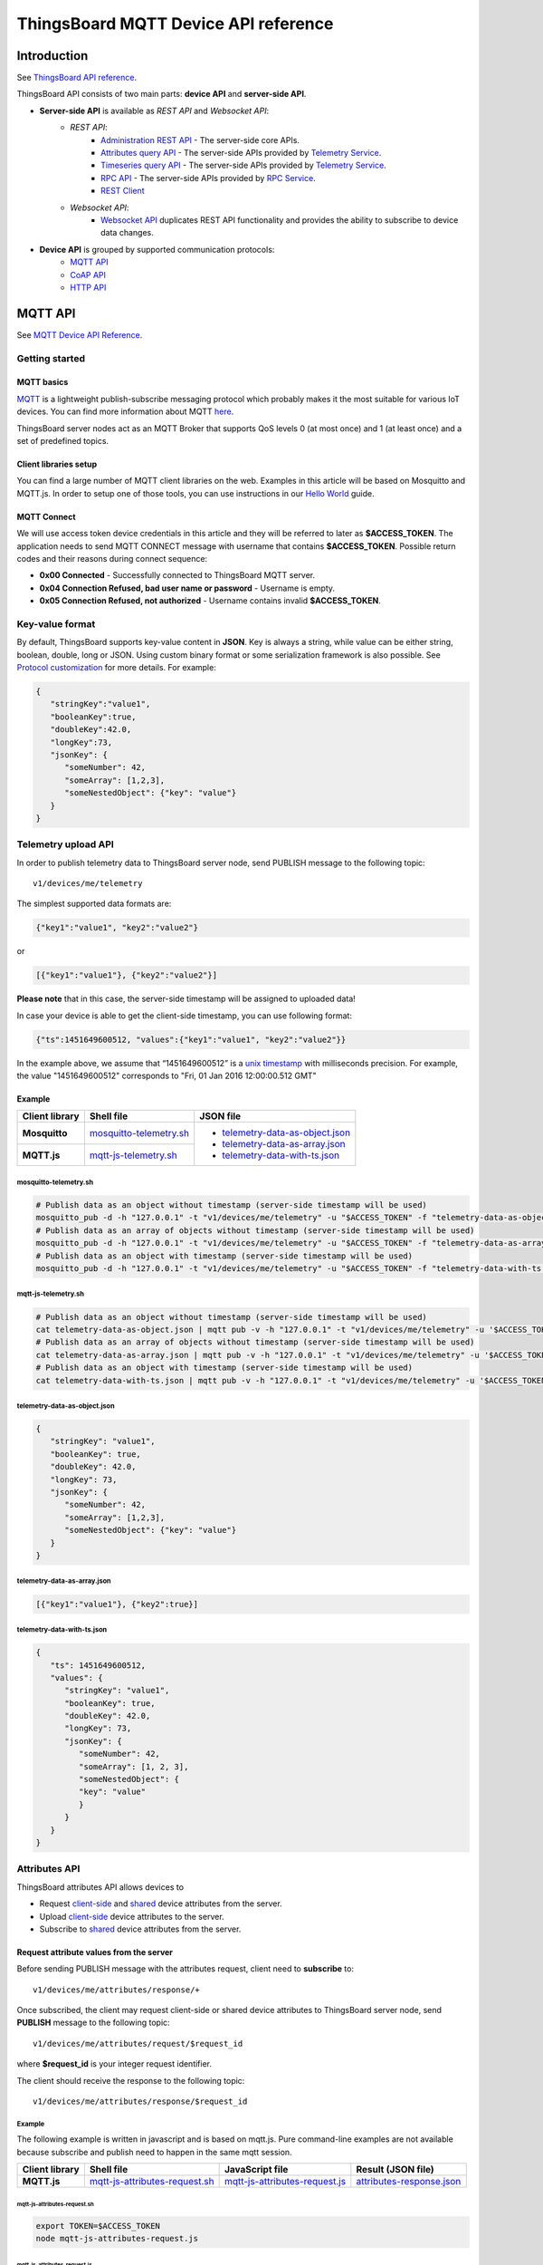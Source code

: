 ThingsBoard MQTT Device API reference
########################################


Introduction
============

See `ThingsBoard API reference`__.

.. __: https://thingsboard.io/docs/api/


ThingsBoard API consists of two main parts: **device API** and **server-side API**.


.. uml::

   interface "MQTT API" as MQTTAPI
   interface "CoAP API" as CoAPAPI
   interface "HTTP API" as HTTPAPI

   /'interface "Device API" as DeviceAPI'/
   interface "Websocket API" as WebsocketAPI
   interface "REST API" as RestAPI
   
   node "\nThingsBoard Server\n" as TBSrv {
   }

   node "Device" as TBDev {
   }

   node "Server-side Application" as TBApp {
      node "Web UI" as WebUI {
      }
   }

   /'TBSrv -left- DeviceAPI'/
   TBSrv -down-  MQTTAPI
   TBSrv -down-  CoAPAPI
   TBSrv -down-  HTTPAPI
   TBSrv -down- RestAPI
   TBSrv -down-  WebsocketAPI

   /'TBDev .up.> DeviceAPI'/
   TBDev .up.> MQTTAPI : **Device API**
   TBDev .up.> CoAPAPI : **Device API**
   TBDev .up.> HTTPAPI : **Device API**

   TBApp -up-> RestAPI : **Server-side API**
   WebUI -up-> WebsocketAPI : **Server-side API**

   note bottom of TBDev
      Switch one in MQTT API, 
      CoAP API and HTTP API
   end note


* **Server-side API** is available as *REST API* and *Websocket API*:
   * *REST API*:
      * `Administration REST API`__ - The server-side core APIs.
      * `Attributes query API`__ - The server-side APIs provided by `Telemetry Service`__.
      * `Timeseries query API`__ - The server-side APIs provided by `Telemetry Service`__.
      * `RPC API`__ - The server-side APIs provided by `RPC Service`__.
      * `REST Client`__ 
   * *Websocket API*:
      * `Websocket API`__ duplicates REST API functionality and provides the ability to subscribe to device data changes. 

.. __: https://thingsboard.io/docs/reference/rest-api
.. __: https://thingsboard.io/docs/user-guide/attributes/#data-query-api
.. __: https://thingsboard.io/docs/user-guide/attributes/
.. __: https://thingsboard.io/docs/user-guide/telemetry/#data-query-api
.. __: https://thingsboard.io/docs/user-guide/telemetry/
.. __: https://thingsboard.io/docs/user-guide/rpc/#server-side-rpc-api
.. __: https://thingsboard.io/docs/user-guide/rpc/
.. __: https://thingsboard.io/docs/reference/rest-client

.. __: https://thingsboard.io/docs/user-guide/telemetry/#websocket-api


* **Device API** is grouped by supported communication protocols:
   * `MQTT API`__
   * `CoAP API`__
   * `HTTP API`__

.. __: https://thingsboard.io/docs/reference/mqtt-api
.. __: https://thingsboard.io/docs/reference/coap-api
.. __: https://thingsboard.io/docs/reference/http-api


MQTT API 
========

See `MQTT Device API Reference`__.

.. __: https://thingsboard.io/docs/reference/mqtt-api/


Getting started
---------------

MQTT basics
***********

`MQTT`__ is a lightweight publish-subscribe messaging protocol which probably makes it the most suitable for various IoT devices. You can find more information about MQTT `here`__.

ThingsBoard server nodes act as an MQTT Broker that supports QoS levels 0 (at most once) and 1 (at least once) and a set of predefined topics.

.. __: https://en.wikipedia.org/wiki/MQTT
.. __: http://mqtt.org/


Client libraries setup
**********************

You can find a large number of MQTT client libraries on the web. Examples in this article will be based on Mosquitto and MQTT.js. In order to setup one of those tools, you can use instructions in our `Hello World`__ guide.

.. __: https://thingsboard.io/docs/getting-started-guides/helloworld/

MQTT Connect
************

We will use access token device credentials in this article and they will be referred to later as **$ACCESS_TOKEN**. The application needs to send MQTT CONNECT message with username that contains **$ACCESS_TOKEN**. Possible return codes and their reasons during connect sequence:

* **0x00 Connected** - Successfully connected to ThingsBoard MQTT server.
* **0x04 Connection Refused, bad user name or password** - Username is empty.
* **0x05 Connection Refused, not authorized** - Username contains invalid **$ACCESS_TOKEN**.

Key-value format
----------------

By default, ThingsBoard supports key-value content in **JSON**. Key is always a string, while value can be either string, boolean, double, long or JSON. Using custom binary format or some serialization framework is also possible. See `Protocol customization`_ for more details. For example:

.. code:: json

   {
      "stringKey":"value1", 
      "booleanKey":true, 
      "doubleKey":42.0, 
      "longKey":73, 
      "jsonKey": {
         "someNumber": 42,
         "someArray": [1,2,3],
         "someNestedObject": {"key": "value"}
      }
   }


Telemetry upload API
--------------------

.. uml::

   title  Telemetry upload

   participant "Device" as TBDev order 10
   participant "ThingsBoard Server"  as TBSrv order 20 

   TBDev  ->  TBSrv: Telemetry upload (**MQTT, PUBLISH**) \nTopic: **v1/devices/me/telemetry** \nPayload: {"key1":"value1", "key2":"value2"} or \nPayload: [{"key1":"value1"}, {"key2":"value2"}] or \nPayload: {"ts":1451649600512, "values":{"key1":"value1", "key2":"value2"}}


In order to publish telemetry data to ThingsBoard server node, send PUBLISH message to the following topic::

   v1/devices/me/telemetry

The simplest supported data formats are:

.. code:: json

   {"key1":"value1", "key2":"value2"}

or

.. code:: json

   [{"key1":"value1"}, {"key2":"value2"}]

**Please note** that in this case, the server-side timestamp will be assigned to uploaded data!

In case your device is able to get the client-side timestamp, you can use following format:

.. code:: json

   {"ts":1451649600512, "values":{"key1":"value1", "key2":"value2"}}

In the example above, we assume that “1451649600512” is a `unix timestamp`__ with milliseconds precision. For example, the value "1451649600512" corresponds to "Fri, 01 Jan 2016 12:00:00.512 GMT"

.. __: https://en.wikipedia.org/wiki/Unix_time


Example
*******

+----------------+----------------------------+------------------------------------+
| Client library | Shell file                 | JSON file                          |
+================+============================+====================================+
| **Mosquitto**  | `mosquitto-telemetry.sh`_  | - `telemetry-data-as-object.json`_ |
+----------------+----------------------------+ - `telemetry-data-as-array.json`_  |
| **MQTT.js**    | `mqtt-js-telemetry.sh`_    | - `telemetry-data-with-ts.json`_   |
+----------------+----------------------------+------------------------------------+

mosquitto-telemetry.sh
++++++++++++++++++++++

.. code:: bash

   # Publish data as an object without timestamp (server-side timestamp will be used)
   mosquitto_pub -d -h "127.0.0.1" -t "v1/devices/me/telemetry" -u "$ACCESS_TOKEN" -f "telemetry-data-as-object.json"
   # Publish data as an array of objects without timestamp (server-side timestamp will be used)
   mosquitto_pub -d -h "127.0.0.1" -t "v1/devices/me/telemetry" -u "$ACCESS_TOKEN" -f "telemetry-data-as-array.json"
   # Publish data as an object with timestamp (server-side timestamp will be used)
   mosquitto_pub -d -h "127.0.0.1" -t "v1/devices/me/telemetry" -u "$ACCESS_TOKEN" -f "telemetry-data-with-ts.json"


mqtt-js-telemetry.sh
++++++++++++++++++++

.. code:: bash

   # Publish data as an object without timestamp (server-side timestamp will be used)
   cat telemetry-data-as-object.json | mqtt pub -v -h "127.0.0.1" -t "v1/devices/me/telemetry" -u '$ACCESS_TOKEN' -s
   # Publish data as an array of objects without timestamp (server-side timestamp will be used)
   cat telemetry-data-as-array.json | mqtt pub -v -h "127.0.0.1" -t "v1/devices/me/telemetry" -u '$ACCESS_TOKEN' -s
   # Publish data as an object with timestamp (server-side timestamp will be used)
   cat telemetry-data-with-ts.json | mqtt pub -v -h "127.0.0.1" -t "v1/devices/me/telemetry" -u '$ACCESS_TOKEN' -s


telemetry-data-as-object.json
+++++++++++++++++++++++++++++

.. code:: json
   
   {
      "stringKey": "value1",
      "booleanKey": true,
      "doubleKey": 42.0,
      "longKey": 73,
      "jsonKey": {
         "someNumber": 42,
         "someArray": [1,2,3],
         "someNestedObject": {"key": "value"}
      }
   }


telemetry-data-as-array.json
++++++++++++++++++++++++++++

.. code:: json
   
   [{"key1":"value1"}, {"key2":true}]


telemetry-data-with-ts.json
+++++++++++++++++++++++++++

.. code:: json
   
   {
      "ts": 1451649600512,
      "values": {
         "stringKey": "value1",
         "booleanKey": true,
         "doubleKey": 42.0,
         "longKey": 73,
         "jsonKey": {
            "someNumber": 42,
            "someArray": [1, 2, 3],
            "someNestedObject": {
            "key": "value"
            }
         }
      }
   }


Attributes API
--------------

ThingsBoard attributes API allows devices to

* Request `client-side`__ and `shared`__ device attributes from the server.
* Upload `client-side`__ device attributes to the server.
* Subscribe to `shared`__ device attributes from the server.

.. __: https://thingsboard.io/docs/user-guide/attributes/#attribute-types
.. __: https://thingsboard.io/docs/user-guide/attributes/#attribute-types
.. __: https://thingsboard.io/docs/user-guide/attributes/#attribute-types
.. __: https://thingsboard.io/docs/user-guide/attributes/#attribute-types


Request attribute values from the server
****************************************

.. uml::

   title  Request attribute values from the server

   participant "Device" as TBDev order 10
   participant "ThingsBoard Server"  as TBSrv order 20 

   == Subscribe to client-side and shared attribute response from the server ==
   TBDev  ->  TBSrv: subscribe to attribute response (**MQTT, SUBSCRIBE**) \nTopic: **v1/devices/me/attributes/response/+**

   == Request client-side and shared attributes from the server ==
   TBDev  ->  TBSrv: request attribute values from the server (**MQTT, PUBLISH**) \nTopic: **v1/devices/me/attributes/request/$request_id** \nPayload: {"clientKeys":"attribute1,attribute2", "sharedKeys":"shared1,shared2"}
   
   TBDev <--  TBSrv: receive response (**MQTT, PUBLISH**) \nTopic: **v1/devices/me/attributes/response/$request_id** \nPayload: {"client":{"attribute1":"value1","attribute2":"value2"},\n"shared":{"shared1":"value1","shared1":"value2"}}

Before sending PUBLISH message with the attributes request, client need to **subscribe** to::

   v1/devices/me/attributes/response/+

Once subscribed, the client may request client-side or shared device attributes to ThingsBoard server node, send **PUBLISH** message to the following topic::

   v1/devices/me/attributes/request/$request_id

where **$request_id** is your integer request identifier. 

The client should receive the response to the following topic::

   v1/devices/me/attributes/response/$request_id


Example
+++++++

The following example is written in javascript and is based on mqtt.js. Pure command-line examples are not available because subscribe and publish need to happen in the same mqtt session.

+----------------+-----------------------------------+------------------------------------+------------------------------+
| Client library | Shell file                        | JavaScript file                    |  Result (JSON file)          |
+================+===================================+====================================+==============================+
| **MQTT.js**    | `mqtt-js-attributes-request.sh`_  | `mqtt-js-attributes-request.js`_   | `attributes-response.json`_  |
+----------------+-----------------------------------+------------------------------------+------------------------------+

mqtt-js-attributes-request.sh
:::::::::::::::::::::::::::::

.. code:: bash

   export TOKEN=$ACCESS_TOKEN
   node mqtt-js-attributes-request.js


mqtt-js-attributes-request.js
:::::::::::::::::::::::::::::

.. code:: javascript

   var mqtt = require('mqtt')
   var client  = mqtt.connect('mqtt://127.0.0.1',{
      username: process.env.TOKEN
   })

   client.on('connect', function () {
      console.log('connected')
      client.subscribe('v1/devices/me/attributes/response/+')
      client.publish('v1/devices/me/attributes/request/1', '{"clientKeys":"attribute1,attribute2", "sharedKeys":"shared1,shared2"}')
   })

   client.on('message', function (topic, message) {
      console.log('response.topic: ' + topic)
      console.log('response.body: ' + message.toString())
      client.end()
   })


attributes-response.json
::::::::::::::::::::::::

.. code:: json

   {"key1":"value1"}


**Please note**, the intersection of client-side and shared device attribute keys is a **bad** practice! However, it is still possible to have same keys for client, shared or even server-side attributes.


Publish attribute update to the server
**************************************

.. uml::

   title  Publish attribute update to the server

   participant "Device" as TBDev order 10
   participant "ThingsBoard Server"  as TBSrv order 20 

   TBDev  ->  TBSrv: publish client-side attributes update to the server (**MQTT, PUBLISH**) \nTopic: **v1/devices/me/attributes** \nPayload: {"attribute1":"value1","attribute2":true}


In order to publish client-side device attributes to ThingsBoard server node, send **PUBLISH** message to the following topic::

   v1/devices/me/attributes

Example
+++++++

+----------------+-------------------------------------+------------------------------------+
| Client library | Shell file                          | JSON file                          |
+================+=====================================+====================================+
| **Mosquitto**  | `mosquitto-attributes-publish.sh`_  | `new-attributes-values.json`_      |
+----------------+-------------------------------------+                                    |
| **MQTT.js**    | `mqtt-js-attributes-publish.sh`_    |                                    |
+----------------+-------------------------------------+------------------------------------+

mosquitto-attributes-publish.sh
:::::::::::::::::::::::::::::::

.. code:: bash

   # Publish client-side attributes update
   mosquitto_pub -d -h "127.0.0.1" -t "v1/devices/me/attributes" -u "$ACCESS_TOKEN" -f "new-attributes-values.json"


mqtt-js-attributes-publish.sh
:::::::::::::::::::::::::::::

.. code:: bash
   
   # Publish client-side attributes update
   cat new-attributes-values.json | mqtt pub -d -h "127.0.0.1" -t "v1/devices/me/attributes" -u '$ACCESS_TOKEN' -s


new-attributes-values.json
::::::::::::::::::::::::::

.. code:: json
   
   {
      "stringKey": "value1",
      "booleanKey": true,
      "doubleKey": 42.0,
      "longKey": 73,
      "jsonKey": {
         "someNumber": 42,
         "someArray": [1,2,3],
         "someNestedObject": {"key": "value"}
      }
   }


Subscribe to attribute updates from the server
**********************************************

.. uml::

   title  Subscribe to attribute updates from the server

   participant "Device" as TBDev order 10
   participant "ThingsBoard Server"  as TBSrv order 20 

   == Subscribe to attribute updates from the server ==
   TBDev  ->  TBSrv: subscribe to attribute response (**MQTT, SUBSCRIBE**) \nTopic: **v1/devices/me/attributes**

   == Receive the attribute update from the server ==
   TBDev  <-  TBSrv: receive attribute update from the server (**MQTT, PUBLISH**) \nTopic: **v1/devices/me/attributes** \nPayload: {"attribute1":"value1","attribute2":"value2"}


In order to subscribe to shared device attribute changes, send **SUBSCRIBE** message to the following topic::

   v1/devices/me/attributes

When a shared attribute is changed by one of the server-side components (such as the REST API or the Rule Chain), the client will **receive** the following update:

.. code:: json

   {"key1":"value1"}


Example
+++++++

+----------------+---------------------------------------+
| Client library | Shell file                            |
+================+=======================================+
| **Mosquitto**  | `mosquitto-attributes-subscribe.sh`_  |
+----------------+---------------------------------------+
| **MQTT.js**    | `mqtt-js-attributes-subscribe.sh`_    |
+----------------+---------------------------------------+

mosquitto-attributes-subscribe.sh
:::::::::::::::::::::::::::::::::

.. code:: bash

   # Subscribes to attribute updates
   mosquitto_sub -d -h "127.0.0.1" -t "v1/devices/me/attributes" -u "$ACCESS_TOKEN"

mqtt-js-attributes-subscribe.sh
:::::::::::::::::::::::::::::::

.. code:: bash
   
   # Subscribes to attribute updates
   mqtt sub -v "127.0.0.1" -t "v1/devices/me/attributes" -u '$ACCESS_TOKEN'


PRC API
-------

Server-side RPC
***************

.. uml::

   title  Server-side RPC

   participant "Device" as TBDev order 10
   participant "ThingsBoard Server"  as TBSrv order 20 

   == Subscribe to sever-side RPC request from the server ==
   TBDev  ->  TBSrv: subscribe to sever-side RPC request (**MQTT, SUBSCRIBE**) \nTopic: **v1/devices/me/rpc/request/+**

   == Receive two-way sever-side RPC request from the server ==
   TBDev  <-  TBSrv: receive server-side RPC request from the server (**MQTT, PUBLISH**) \nTopic: **v1/devices/me/rpc/request/$request_id** \nPayload: {"method":"remoteOTA","params":"http://192.168.xx.xxx/abc.bin"}
   
   TBDev -->  TBSrv: send response (**MQTT, PUBLISH**) \nTopic: **v1/devices/me/rpc/response/$request_id** \nPayload: {"method":"remoteOTA","results":{"result":"success"}}

   == Receive one-way sever-side RPC request from the server ==
   TBDev  <-  TBSrv: receive server-side RPC request from the server (**MQTT, PUBLISH**) \nTopic: **v1/devices/me/rpc/request/$request_id** \nPayload: {"method":"setSpValue","params":14.5}


In order to subscribe to RPC commands from the server, send **SUBSCRIBE** message to the following topic::

   v1/devices/me/rpc/request/+

Once subscribed, the client will receive individual commands as a **PUBLISH** message to the corresponding topic::

   v1/devices/me/rpc/request/$request_id

where **$request_id** is an integer request identifier.

The client should publish the response to the following topic::

   v1/devices/me/rpc/response/$request_id


Example
+++++++

The following example is written in javascript and is based on mqtt.js. Pure command-line examples are not available because subscribe and publish need to happen in the same mqtt session.

+----------------+-----------------------------------+------------------------------------+
| Client library | Shell file                        | JavaScript file                    |
+================+===================================+====================================+
| **MQTT.js**    | `mqtt-js-rpc-from-server.sh`_     | `mqtt-js-rpc-from-server.js`_      |
+----------------+-----------------------------------+------------------------------------+

mqtt-js-rpc-from-server.sh
::::::::::::::::::::::::::

.. code:: bash

   export TOKEN=$ACCESS_TOKEN
   node mqtt-js-rpc-from-server.js

mqtt-js-rpc-from-server.js
:::::::::::::::::::::::::::::::

.. code:: javascript
   
   var mqtt = require('mqtt');
   var client  = mqtt.connect('mqtt://127.0.0.1',{
      username: process.env.TOKEN
   });

   client.on('connect', function () {
      console.log('connected');
      client.subscribe('v1/devices/me/rpc/request/+')
   });

   client.on('message', function (topic, message) {
      console.log('request.topic: ' + topic);
      console.log('request.body: ' + message.toString());
      var requestId = topic.slice('v1/devices/me/rpc/request/'.length);
      //client acts as an echo service
      client.publish('v1/devices/me/rpc/response/' + requestId, message);
   });


Client-side RPC
***************

.. uml::

   title  Client-side RPC

   participant "Device" as TBDev order 10
   participant "ThingsBoard Server"  as TBSrv order 20 

   == Subscribe to client-side RPC response from the server ==
   TBDev  ->  TBSrv: subscribe to client-side RPC response (**MQTT, SUBSCRIBE**) \nTopic: **v1/devices/me/rpc/response/+**

   == Publish client-side RPC request ==
   TBDev  ->  TBSrv: publish client-side RPC request (**MQTT, PUBLISH**) \nTopic: **v1/devices/me/rpc/request/$request_id** \nPayload: {"method":"getTime","params":{}}
   
   TBDev <--  TBSrv: receive response (**MQTT, PUBLISH**) \nTopic: **v1/devices/me/rpc/response/$request_id** \n{"method":"getTime","results":{"utcDateime":"2020-06-18T09:16:59Z"}}


In order to subscribe to client-side RPC response from the server, send **SUBSCRIBE** message to the following topic::

   v1/devices/me/rpc/response/+

Once subscribed, the client may send **PUBLISH** message to the following topic::

   v1/devices/me/rpc/request/$request_id

where **$request_id** is an integer request identifier. The response from server will be published to the following topic::

   v1/devices/me/rpc/response/$request_id


Example
+++++++

The following example is written in javascript and is based on mqtt.js. Pure command-line examples are not available because subscribe and publish need to happen in the same mqtt session.

+----------------+-----------------------------------+------------------------------------+
| Client library | Shell file                        | JavaScript file                    |
+================+===================================+====================================+
| **MQTT.js**    | `mqtt-js-rpc-from-client.sh`_     | `mqtt-js-rpc-from-client.js`_      |
+----------------+-----------------------------------+------------------------------------+


mqtt-js-rpc-from-client.sh
::::::::::::::::::::::::::

.. code:: bash

   export TOKEN=$ACCESS_TOKEN
   node mqtt-js-rpc-from-client.js


mqtt-js-rpc-from-client.js
::::::::::::::::::::::::::

.. code:: javascript
   
   var mqtt = require('mqtt');
   var client = mqtt.connect('mqtt://127.0.0.1', {
      username: process.env.TOKEN
   });

   client.on('connect', function () {
      console.log('connected');
      client.subscribe('v1/devices/me/rpc/response/+');
      var requestId = 1;
      var request = {
         "method": "getTime",
         "params": {}
      };
      client.publish('v1/devices/me/rpc/request/' + requestId, JSON.stringify(request));
   });

   client.on('message', function (topic, message) {
      console.log('response.topic: ' + topic);
      console.log('response.body: ' + message.toString());
   });


Claiming API
------------

Please see the corresponding article to get more information about the `Claiming devices`__ feature.

.. __: https://thingsboard.io/docs/user-guide/claiming-devices

In order to initiate claiming device, send PUBLISH message to the following topic::

   v1/devices/me/claim

The supported data format is:

.. code:: json
   
   {"secretKey":"value", "durationMs":60000}

**Please note** that the above fields are optional. In case the **secretKey** is not specified, the empty string as a default value is used. In case the **durationMs** is not specified, the system parameter **device.claim.duration** is used (in the file **/etc/thingsboard/conf/thingsboard.yml** ).


Protocol customization
----------------------

MQTT transport can be fully customized for specific use-case by changing the corresponding `module`__.

.. __: https://github.com/thingsboard/thingsboard/tree/master/transport/mqtt



Device MQTT Topic 
-----------------

.. role:: strike
    :class: strike

.. list-table:: Device MQTT Topic 
   :widths: auto
   :header-rows: 1

   * - Function \ Topic
     - Subscribe
     - Tx
     - Rx

   * - Telemetry
     - 
     - ① v1/devices/me/telemetry
     - 

   * - 
     - 
     - 
     - 
   * - Request attributes
     - ① v1/devices/me/attributes/response/+
     - ② v1/devices/me/attributes/request/$request_id
     - ③ v1/devices/me/attributes/response/$request_id
   * - Publish attributes
     - 
     - ① v1/devices/me/attributes
     - 
   * - Subscribe attributes update
     - ① v1/devices/me/attributes
     - 
     - ② v1/devices/me/attributes

   * - 
     - 
     - 
     - 
   * - Server-Side RPC
     - ① v1/devices/me/rpc/request/+
     - ③ v1/devices/me/rpc/response/$request_id
     - ② v1/devices/me/rpc/request/$request_id
   * - Client-Side RPC
     - ① v1/devices/me/rpc/response/+
     - ② v1/devices/me/rpc/request/$request_id
     - ③ v1/devices/me/rpc/response/$request_id

   * - 
     - 
     - 
     - 
   * - Claiming device
     - 
     - :strike:`① v1/devices/me/claim`
     - 


**Note**: ①②③ The order in which topics are performed.